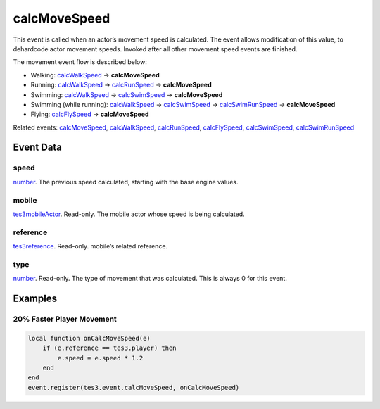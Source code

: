 calcMoveSpeed
====================================================================================================

This event is called when an actor’s movement speed is calculated. The event allows modification of this value, to dehardcode actor movement speeds.
Invoked after all other movement speed events are finished.

The movement event flow is described below:

- Walking: `calcWalkSpeed`_ -> **calcMoveSpeed**
- Running: `calcWalkSpeed`_ -> `calcRunSpeed`_ -> **calcMoveSpeed**
- Swimming: `calcWalkSpeed`_ -> `calcSwimSpeed`_ -> **calcMoveSpeed**
- Swimming (while running): `calcWalkSpeed`_ -> `calcSwimSpeed`_ -> `calcSwimRunSpeed`_ -> **calcMoveSpeed**
- Flying: `calcFlySpeed`_ -> **calcMoveSpeed**

Related events: `calcMoveSpeed`_, `calcWalkSpeed`_, `calcRunSpeed`_, `calcFlySpeed`_, `calcSwimSpeed`_, `calcSwimRunSpeed`_

Event Data
----------------------------------------------------------------------------------------------------

speed
~~~~~~~~~~~~~~~~~~~~~~~~~~~~~~~~~~~~~~~~~~~~~~~~~~~~~~~~~~~~~~~~~~~~~~~~~~~~~~~~~~~~~~~~~~~~~~~~~~~~

`number`_. The previous speed calculated, starting with the base engine values.

mobile
~~~~~~~~~~~~~~~~~~~~~~~~~~~~~~~~~~~~~~~~~~~~~~~~~~~~~~~~~~~~~~~~~~~~~~~~~~~~~~~~~~~~~~~~~~~~~~~~~~~~

`tes3mobileActor`_. Read-only. The mobile actor whose speed is being calculated.

reference
~~~~~~~~~~~~~~~~~~~~~~~~~~~~~~~~~~~~~~~~~~~~~~~~~~~~~~~~~~~~~~~~~~~~~~~~~~~~~~~~~~~~~~~~~~~~~~~~~~~~

`tes3reference`_. Read-only. mobile’s related reference.

type
~~~~~~~~~~~~~~~~~~~~~~~~~~~~~~~~~~~~~~~~~~~~~~~~~~~~~~~~~~~~~~~~~~~~~~~~~~~~~~~~~~~~~~~~~~~~~~~~~~~~

`number`_. Read-only. The type of movement that was calculated. This is always 0 for this event.

Examples
----------------------------------------------------------------------------------------------------

20% Faster Player Movement
~~~~~~~~~~~~~~~~~~~~~~~~~~~~~~~~~~~~~~~~~~~~~~~~~~~~~~~~~~~~~~~~~~~~~~~~~~~~~~~~~~~~~~~~~~~~~~~~~~~~

.. code-block:: lua

    local function onCalcMoveSpeed(e)
        if (e.reference == tes3.player) then
            e.speed = e.speed * 1.2
        end
    end
    event.register(tes3.event.calcMoveSpeed, onCalcMoveSpeed)


.. _`calcFlySpeed`: ../../lua/event/calcFlySpeed.html
.. _`calcMoveSpeed`: ../../lua/event/calcMoveSpeed.html
.. _`calcRunSpeed`: ../../lua/event/calcRunSpeed.html
.. _`calcSwimRunSpeed`: ../../lua/event/calcSwimRunSpeed.html
.. _`calcSwimSpeed`: ../../lua/event/calcSwimSpeed.html
.. _`calcWalkSpeed`: ../../lua/event/calcWalkSpeed.html
.. _`number`: ../../lua/type/number.html
.. _`tes3mobileActor`: ../../lua/type/tes3mobileActor.html
.. _`tes3reference`: ../../lua/type/tes3reference.html
